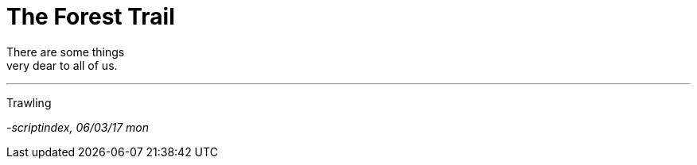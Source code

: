 = The Forest Trail
:hp-tags: poetry

There are some things + 
very dear to all of us.

---

Trawling 

_-scriptindex, 06/03/17 mon_